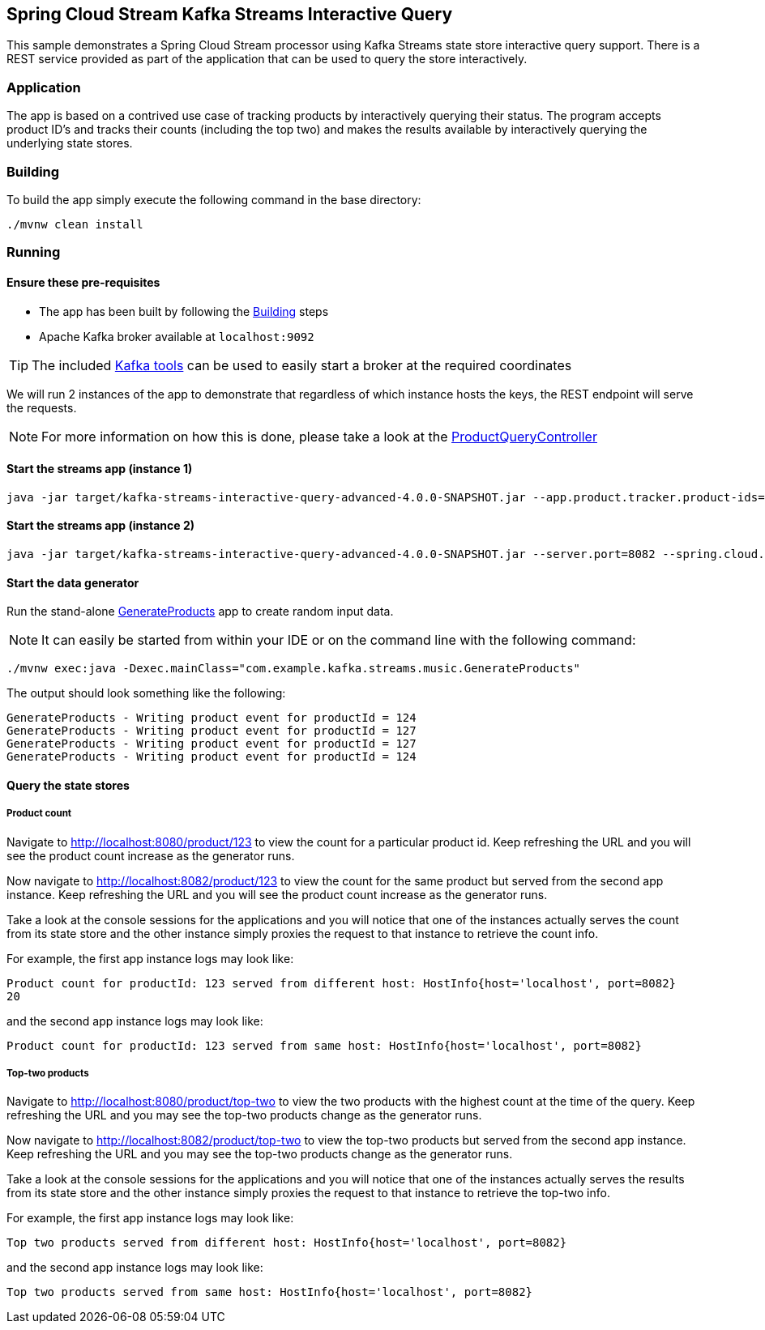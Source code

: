 == Spring Cloud Stream Kafka Streams Interactive Query

This sample demonstrates a Spring Cloud Stream processor using Kafka Streams state store interactive query support. There is a REST service provided as part of the application that can be used to query the store interactively.

=== Application

The app is based on a contrived use case of tracking products by interactively querying their status. The program accepts product ID's and tracks their counts (including the top two) and makes the results available by interactively querying the underlying state stores.

[[build-app]]
=== Building
To build the app simply execute the following command in the base directory:
[source,bash]
----
./mvnw clean install
----

=== Running

==== Ensure these pre-requisites
****
* The app has been built by following the <<build-app>> steps
* Apache Kafka broker available at `localhost:9092`

[#kafka_tools]
TIP: The included xref:../../tools/kafka/docker-compose/README.adoc#run_kafka_cluster[Kafka tools] can be used to easily start a broker at the required coordinates
****

We will run 2 instances of the app to demonstrate that regardless of which instance hosts the keys, the REST endpoint will serve the requests.

NOTE: For more information on how this is done, please take a look at the link:./src/main/java/com/example/kafka/streams/music/ProductQueryController.java[ProductQueryController]

==== Start the streams app (instance 1)
[source,bash]
----
java -jar target/kafka-streams-interactive-query-advanced-4.0.0-SNAPSHOT.jar --app.product.tracker.product-ids=123,124,125
----

==== Start the streams app (instance 2)
[source,bash]
----
java -jar target/kafka-streams-interactive-query-advanced-4.0.0-SNAPSHOT.jar --server.port=8082 --spring.cloud.stream.kafka.streams.binder.configuration.application.server=localhost:8082 --app.product.tracker.product-ids=123,124,125
----

==== Start the data generator
Run the stand-alone link:./src/main/java/com/example/kafka/streams/music/GenerateProducts.java[GenerateProducts] app to create random input data.

NOTE: It can easily be started from within your IDE or on the command line with the following command:

[source,bash]
----
./mvnw exec:java -Dexec.mainClass="com.example.kafka.streams.music.GenerateProducts"
----

The output should look something like the following:
[source,bash]
----
GenerateProducts - Writing product event for productId = 124
GenerateProducts - Writing product event for productId = 127
GenerateProducts - Writing product event for productId = 127
GenerateProducts - Writing product event for productId = 124
----

==== Query the state stores

===== Product count
Navigate to http://localhost:8080/product/123 to view the count for a particular product id. Keep refreshing the URL and you will see the product count increase as the generator runs.

Now navigate to http://localhost:8082/product/123 to view the count for the same product but served from the second app instance. Keep refreshing the URL and you will see the product count increase as the generator runs.

Take a look at the console sessions for the applications and you will notice that one of the instances actually serves the count from its state store and the other instance simply proxies the request to that instance to retrieve the count info.

For example, the first app instance logs may look like:
[source,bash,options=nowrap,subs=attributes]
----
Product count for productId: 123 served from different host: HostInfo{host='localhost', port=8082}
20
----
and the second app instance logs may look like:
[source,bash,options=nowrap,subs=attributes]
----
Product count for productId: 123 served from same host: HostInfo{host='localhost', port=8082}
----

===== Top-two products

Navigate to http://localhost:8080/product/top-two to view the two products with the highest count at the time of the query. Keep refreshing the URL and you may see the top-two products change as the generator runs.

Now navigate to http://localhost:8082/product/top-two to view the top-two products but served from the second app instance. Keep refreshing the URL and you may see the top-two products change as the generator runs.

Take a look at the console sessions for the applications and you will notice that one of the instances actually serves the results from its state store and the other instance simply proxies the request to that instance to retrieve the top-two info.

For example, the first app instance logs may look like:
[source,bash,options=nowrap,subs=attributes]
----
Top two products served from different host: HostInfo{host='localhost', port=8082}
----
and the second app instance logs may look like:
[source,bash,options=nowrap,subs=attributes]
----
Top two products served from same host: HostInfo{host='localhost', port=8082}
----

